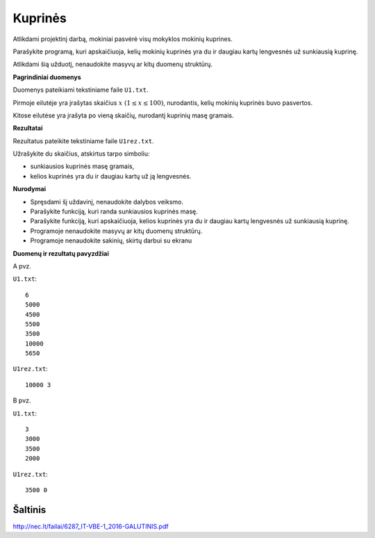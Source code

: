 Kuprinės
========

.. default-role:: math

Atlikdami projektinį darbą, mokiniai pasvėrė visų mokyklos mokinių kuprines.

Parašykite programą, kuri apskaičiuoja, kelių mokinių kuprinės yra du ir
daugiau kartų lengvesnės už sunkiausią kuprinę.

Atlikdami šią užduotį, nenaudokite masyvų ar kitų duomenų struktūrų.


**Pagrindiniai duomenys**

Duomenys pateikiami tekstiniame faile ``U1.txt``.

Pirmoje eilutėje  yra įrašytas skaičius `x\ (1 \leq x \leq 100)`, nurodantis,
kelių mokinių kuprinės buvo pasvertos.

Kitose eilutėse yra įrašyta po vieną skaičių, nurodantį kuprinių masę gramais.


**Rezultatai**

Rezultatus pateikite tekstiniame faile ``U1rez.txt``.

Užrašykite du skaičius, atskirtus tarpo simboliu:

- sunkiausios kuprinės masę gramais,

- kelios kuprinės yra du ir daugiau kartų už ją lengvesnės.

**Nurodymai**

- Spręsdami šį uždavinį, nenaudokite dalybos veiksmo.

- Parašykite funkciją, kuri randa sunkiausios kuprinės masę.

- Parašykite funkciją, kuri apskaičiuoja, kelios kuprinės yra du ir daugiau
  kartų lengvesnės už sunkiausią kuprinę.

- Programoje nenaudokite masyvų ar kitų duomenų struktūrų.

- Programoje nenaudokite sakinių, skirtų darbui su ekranu

**Duomenų ir rezultatų pavyzdžiai**

A pvz.

``U1.txt``::

  6
  5000
  4500
  5500
  3500
  10000
  5650

``U1rez.txt``::

  10000 3

B pvz.

``U1.txt``::

  3
  3000
  3500
  2000

``U1rez.txt``::

  3500 0

Šaltinis
--------

http://nec.lt/failai/6287_IT-VBE-1_2016-GALUTINIS.pdf
